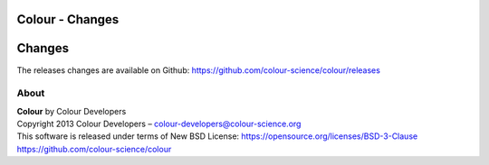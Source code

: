 Colour - Changes
================

Changes
=======

The releases changes are available on Github: https://github.com/colour-science/colour/releases

About
-----

| **Colour** by Colour Developers
| Copyright 2013 Colour Developers – `colour-developers@colour-science.org <colour-developers@colour-science.org>`__
| This software is released under terms of New BSD License: https://opensource.org/licenses/BSD-3-Clause
| `https://github.com/colour-science/colour <https://github.com/colour-science/colour>`__
